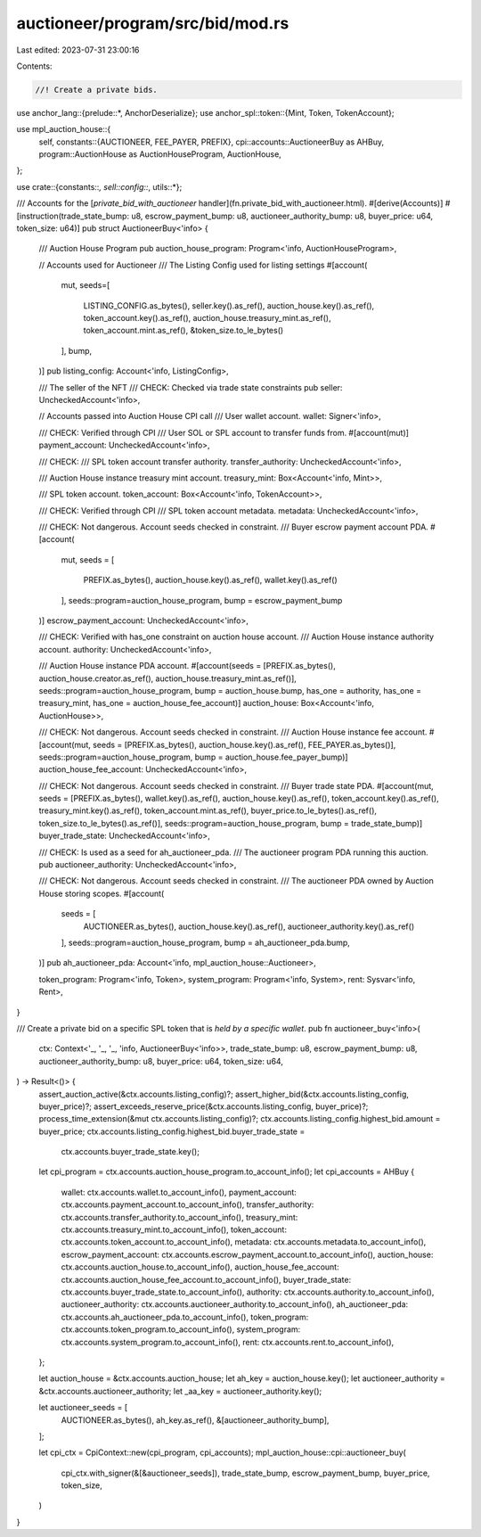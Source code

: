 auctioneer/program/src/bid/mod.rs
=================================

Last edited: 2023-07-31 23:00:16

Contents:

.. code-block:: rs

    //! Create a private bids.

use anchor_lang::{prelude::*, AnchorDeserialize};
use anchor_spl::token::{Mint, Token, TokenAccount};

use mpl_auction_house::{
    self,
    constants::{AUCTIONEER, FEE_PAYER, PREFIX},
    cpi::accounts::AuctioneerBuy as AHBuy,
    program::AuctionHouse as AuctionHouseProgram,
    AuctionHouse,
};

use crate::{constants::*, sell::config::*, utils::*};

/// Accounts for the [`private_bid_with_auctioneer` handler](fn.private_bid_with_auctioneer.html).
#[derive(Accounts)]
#[instruction(trade_state_bump: u8, escrow_payment_bump: u8, auctioneer_authority_bump: u8, buyer_price: u64, token_size: u64)]
pub struct AuctioneerBuy<'info> {
    /// Auction House Program
    pub auction_house_program: Program<'info, AuctionHouseProgram>,

    // Accounts used for Auctioneer
    /// The Listing Config used for listing settings
    #[account(
        mut,
        seeds=[
            LISTING_CONFIG.as_bytes(),
            seller.key().as_ref(),
            auction_house.key().as_ref(),
            token_account.key().as_ref(),
            auction_house.treasury_mint.as_ref(),
            token_account.mint.as_ref(),
            &token_size.to_le_bytes()
        ],
        bump,
    )]
    pub listing_config: Account<'info, ListingConfig>,

    /// The seller of the NFT
    /// CHECK: Checked via trade state constraints
    pub seller: UncheckedAccount<'info>,

    // Accounts passed into Auction House CPI call
    /// User wallet account.
    wallet: Signer<'info>,

    /// CHECK: Verified through CPI
    /// User SOL or SPL account to transfer funds from.
    #[account(mut)]
    payment_account: UncheckedAccount<'info>,

    /// CHECK:
    /// SPL token account transfer authority.
    transfer_authority: UncheckedAccount<'info>,

    /// Auction House instance treasury mint account.
    treasury_mint: Box<Account<'info, Mint>>,

    /// SPL token account.
    token_account: Box<Account<'info, TokenAccount>>,

    /// CHECK: Verified through CPI
    /// SPL token account metadata.
    metadata: UncheckedAccount<'info>,

    /// CHECK: Not dangerous. Account seeds checked in constraint.
    /// Buyer escrow payment account PDA.
    #[account(
        mut,
        seeds = [
            PREFIX.as_bytes(),
            auction_house.key().as_ref(),
            wallet.key().as_ref()
        ], seeds::program=auction_house_program,
        bump = escrow_payment_bump
    )]
    escrow_payment_account: UncheckedAccount<'info>,

    /// CHECK: Verified with has_one constraint on auction house account.
    /// Auction House instance authority account.
    authority: UncheckedAccount<'info>,

    /// Auction House instance PDA account.
    #[account(seeds = [PREFIX.as_bytes(), auction_house.creator.as_ref(), auction_house.treasury_mint.as_ref()], seeds::program=auction_house_program, bump = auction_house.bump, has_one = authority, has_one = treasury_mint, has_one = auction_house_fee_account)]
    auction_house: Box<Account<'info, AuctionHouse>>,

    /// CHECK: Not dangerous. Account seeds checked in constraint.
    /// Auction House instance fee account.
    #[account(mut, seeds = [PREFIX.as_bytes(), auction_house.key().as_ref(), FEE_PAYER.as_bytes()], seeds::program=auction_house_program, bump = auction_house.fee_payer_bump)]
    auction_house_fee_account: UncheckedAccount<'info>,

    /// CHECK: Not dangerous. Account seeds checked in constraint.
    /// Buyer trade state PDA.
    #[account(mut, seeds = [PREFIX.as_bytes(), wallet.key().as_ref(), auction_house.key().as_ref(), token_account.key().as_ref(), treasury_mint.key().as_ref(), token_account.mint.as_ref(), buyer_price.to_le_bytes().as_ref(), token_size.to_le_bytes().as_ref()], seeds::program=auction_house_program, bump = trade_state_bump)]
    buyer_trade_state: UncheckedAccount<'info>,

    /// CHECK: Is used as a seed for ah_auctioneer_pda.
    /// The auctioneer program PDA running this auction.
    pub auctioneer_authority: UncheckedAccount<'info>,

    /// CHECK: Not dangerous. Account seeds checked in constraint.
    /// The auctioneer PDA owned by Auction House storing scopes.
    #[account(
        seeds = [
            AUCTIONEER.as_bytes(),
            auction_house.key().as_ref(),
            auctioneer_authority.key().as_ref()
        ], seeds::program=auction_house_program,
        bump = ah_auctioneer_pda.bump,
    )]
    pub ah_auctioneer_pda: Account<'info, mpl_auction_house::Auctioneer>,

    token_program: Program<'info, Token>,
    system_program: Program<'info, System>,
    rent: Sysvar<'info, Rent>,
}

/// Create a private bid on a specific SPL token that is *held by a specific wallet*.
pub fn auctioneer_buy<'info>(
    ctx: Context<'_, '_, '_, 'info, AuctioneerBuy<'info>>,
    trade_state_bump: u8,
    escrow_payment_bump: u8,
    auctioneer_authority_bump: u8,
    buyer_price: u64,
    token_size: u64,
) -> Result<()> {
    assert_auction_active(&ctx.accounts.listing_config)?;
    assert_higher_bid(&ctx.accounts.listing_config, buyer_price)?;
    assert_exceeds_reserve_price(&ctx.accounts.listing_config, buyer_price)?;
    process_time_extension(&mut ctx.accounts.listing_config)?;
    ctx.accounts.listing_config.highest_bid.amount = buyer_price;
    ctx.accounts.listing_config.highest_bid.buyer_trade_state =
        ctx.accounts.buyer_trade_state.key();

    let cpi_program = ctx.accounts.auction_house_program.to_account_info();
    let cpi_accounts = AHBuy {
        wallet: ctx.accounts.wallet.to_account_info(),
        payment_account: ctx.accounts.payment_account.to_account_info(),
        transfer_authority: ctx.accounts.transfer_authority.to_account_info(),
        treasury_mint: ctx.accounts.treasury_mint.to_account_info(),
        token_account: ctx.accounts.token_account.to_account_info(),
        metadata: ctx.accounts.metadata.to_account_info(),
        escrow_payment_account: ctx.accounts.escrow_payment_account.to_account_info(),
        auction_house: ctx.accounts.auction_house.to_account_info(),
        auction_house_fee_account: ctx.accounts.auction_house_fee_account.to_account_info(),
        buyer_trade_state: ctx.accounts.buyer_trade_state.to_account_info(),
        authority: ctx.accounts.authority.to_account_info(),
        auctioneer_authority: ctx.accounts.auctioneer_authority.to_account_info(),
        ah_auctioneer_pda: ctx.accounts.ah_auctioneer_pda.to_account_info(),
        token_program: ctx.accounts.token_program.to_account_info(),
        system_program: ctx.accounts.system_program.to_account_info(),
        rent: ctx.accounts.rent.to_account_info(),
    };

    let auction_house = &ctx.accounts.auction_house;
    let ah_key = auction_house.key();
    let auctioneer_authority = &ctx.accounts.auctioneer_authority;
    let _aa_key = auctioneer_authority.key();

    let auctioneer_seeds = [
        AUCTIONEER.as_bytes(),
        ah_key.as_ref(),
        &[auctioneer_authority_bump],
    ];

    let cpi_ctx = CpiContext::new(cpi_program, cpi_accounts);
    mpl_auction_house::cpi::auctioneer_buy(
        cpi_ctx.with_signer(&[&auctioneer_seeds]),
        trade_state_bump,
        escrow_payment_bump,
        buyer_price,
        token_size,
    )
}


